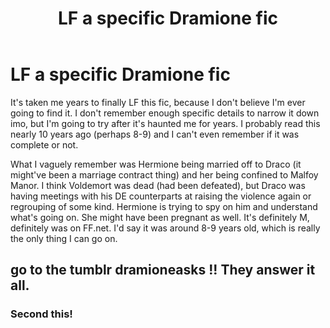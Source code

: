 #+TITLE: LF a specific Dramione fic

* LF a specific Dramione fic
:PROPERTIES:
:Author: aridnie
:Score: 0
:DateUnix: 1509377729.0
:DateShort: 2017-Oct-30
:FlairText: Fic Search
:END:
It's taken me years to finally LF this fic, because I don't believe I'm ever going to find it. I don't remember enough specific details to narrow it down imo, but I'm going to try after it's haunted me for years. I probably read this nearly 10 years ago (perhaps 8-9) and I can't even remember if it was complete or not.

What I vaguely remember was Hermione being married off to Draco (it might've been a marriage contract thing) and her being confined to Malfoy Manor. I think Voldemort was dead (had been defeated), but Draco was having meetings with his DE counterparts at raising the violence again or regrouping of some kind. Hermione is trying to spy on him and understand what's going on. She might have been pregnant as well. It's definitely M, definitely was on FF.net. I'd say it was around 8-9 years old, which is really the only thing I can go on.


** go to the tumblr dramioneasks !! They answer it all.
:PROPERTIES:
:Author: booksandthebees
:Score: 3
:DateUnix: 1509498393.0
:DateShort: 2017-Nov-01
:END:

*** Second this!
:PROPERTIES:
:Author: Meiyouxiangjiao
:Score: 2
:DateUnix: 1509787370.0
:DateShort: 2017-Nov-04
:END:
